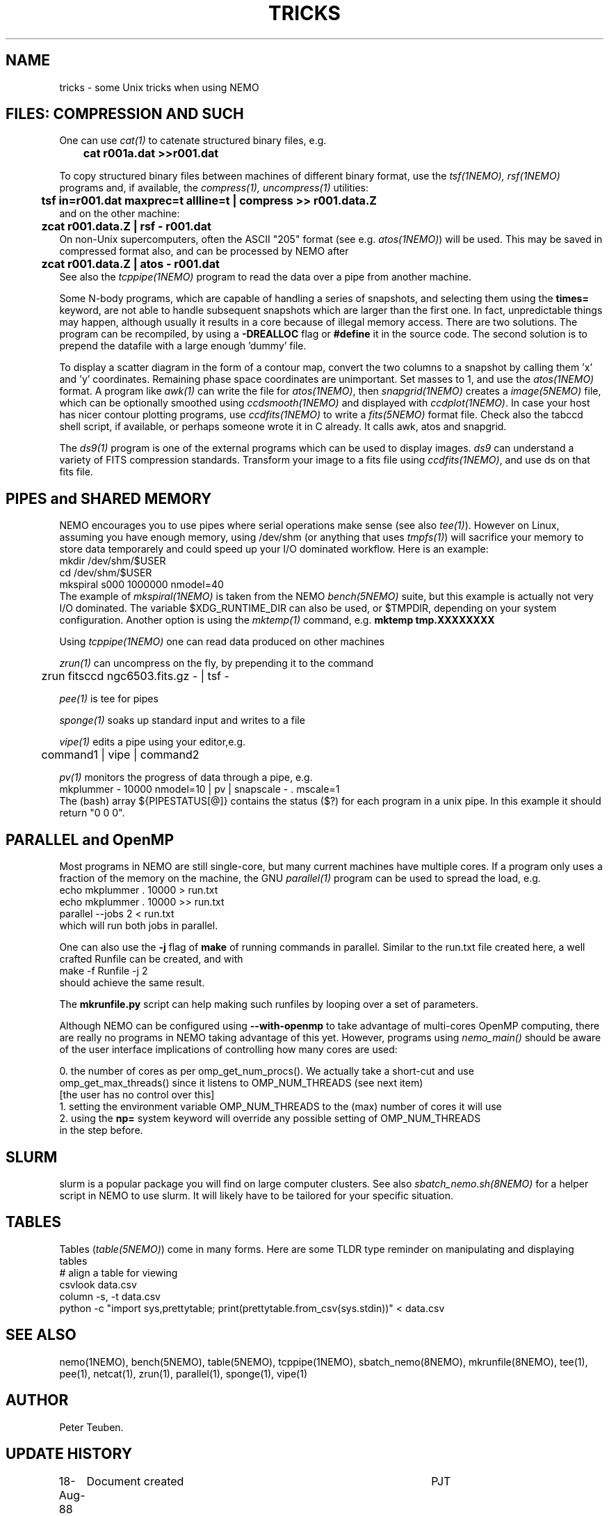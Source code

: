 .TH TRICKS 8NEMO "3 August 2022"

.SH "NAME"
tricks \- some Unix tricks when using NEMO

.SH "FILES: COMPRESSION AND SUCH"
One can use \fIcat(1)\fP to catenate structured binary files, e.g.
.nf
	\fBcat r001a.dat >>r001.dat\fP
.fi
.PP
To copy structured binary files between machines of different binary
format, use the \fItsf(1NEMO), rsf(1NEMO)\fP programs and, if available,
the \fIcompress(1), uncompress(1)\fP utilities:
.nf
	\fBtsf in=r001.dat maxprec=t allline=t | compress >> r001.data.Z\fP
and on the other machine:
	\fBzcat r001.data.Z | rsf - r001.dat\fP
.fi
On non-Unix supercomputers, often the ASCII
"205" format (see e.g. \fIatos(1NEMO)\fP)
will be used. This may be saved in compressed format also, and can
be processed by NEMO after
.nf
	\fBzcat r001.data.Z | atos - r001.dat\fP
.fi
See also the \fItcppipe(1NEMO)\fP program to read the data over
a pipe from another machine.
.PP
Some N-body programs, which are capable of handling a series of snapshots,
and selecting them using the \fBtimes=\fP keyword, are not able to
handle subsequent snapshots which are larger than the first one. In fact, 
unpredictable things may happen, although usually it results in
a core because of illegal memory access. There are two solutions.
The program can be recompiled, by using a \fB-DREALLOC\fP flag or
\fB#define\fP it in the source code. The second solution is to prepend
the datafile with a large enough 'dummy' file.
.PP
To display a scatter diagram in the form of a contour map, convert
the two columns to a snapshot by calling them 'x' and 'y' coordinates.
Remaining phase space coordinates are unimportant. Set masses to 1, and
use the \fIatos(1NEMO)\fP format. A program like \fIawk(1)\fP can write
the file for \fIatos(1NEMO)\fP, then \fIsnapgrid(1NEMO)\fP creates a
\fIimage(5NEMO)\fP file, which can be optionally smoothed using
\fIccdsmooth(1NEMO)\fP and displayed with \fIccdplot(1NEMO)\fP. In case
your host has nicer contour plotting programs, use \fIccdfits(1NEMO)\fP
to write a \fIfits(5NEMO)\fP format file.
Check also the tabccd shell script, if available, or perhaps someone
wrote it in C already. It calls awk, atos and snapgrid.
.PP
The \fIds9(1)\fP program is one of the external programs
which can be used to display images. \fIds9\fP can understand a
variety of FITS compression standards.
Transform your image to a fits file using \fIccdfits(1NEMO)\fP, and use 
ds on that fits file.

.SH "PIPES and SHARED MEMORY"
NEMO encourages you to use pipes where serial operations make sense (see also \fItee(1)\fP).
However on Linux, assuming you have enough memory, using /dev/shm (or anything that uses
\fItmpfs(1)\fP)   will sacrifice your memory to store
data temporarely and could speed up your I/O dominated workflow. Here is an example:
.nf
       mkdir /dev/shm/$USER
       cd /dev/shm/$USER
       mkspiral s000 1000000 nmodel=40
.fi
The example of \fImkspiral(1NEMO)\fP is taken from the NEMO \fIbench(5NEMO)\fP suite, but this example
is actually not very I/O dominated. The variable $XDG_RUNTIME_DIR can also be used, or $TMPDIR,
depending on your system configuration. Another option is using the \fImktemp(1)\fP command,
e.g. \fBmktemp tmp.XXXXXXXX\fB
.PP
Using \fItcppipe(1NEMO)\fP one can read data produced on other machines
.PP
\fIzrun(1)\fP can uncompress on the fly, by prepending it to the command
.nf
	zrun fitsccd ngc6503.fits.gz - | tsf -
.fi
.PP
\fIpee(1)\fP is tee for pipes
.PP
\fIsponge(1)\fP soaks up standard input and writes to a file
.PP
\fIvipe(1)\fP edits a pipe using your editor,e.g.
.nf
	command1 | vipe | command2
.fi
.PP
\fIpv(1)\fP monitors the progress of data through a pipe, e.g.
.nf
        mkplummer - 10000 nmodel=10 | pv | snapscale - . mscale=1
.fi
The (bash) array ${PIPESTATUS[@]} contains the status ($?) for each program in
a unix pipe. In this example it should return "0 0 0".

.SH "PARALLEL and OpenMP"
Most programs in NEMO are still single-core, but many current machines have multiple cores. If a program only
uses a fraction of the memory on the machine, the GNU \fIparallel(1)\fP program can be used to spread the load,
e.g.
.nf
       echo mkplummer . 10000 > run.txt
       echo mkplummer . 10000 >> run.txt
       parallel --jobs 2 < run.txt
.fi
which will run both jobs in parallel.
.PP
One can also use the \fB-j\fP flag of \fBmake\fP of running commands in parallel. Similar to the run.txt file
created here, a well crafted Runfile can be created, and with
.nf
       make -f Runfile -j 2
.fi
should achieve the same result.
.PP
The \fBmkrunfile.py\fP script can help making such runfiles by looping over a set of parameters.

.PP
Although NEMO can be configured using \fB--with-openmp\fP to take advantage of multi-cores OpenMP
computing, there are really no programs in NEMO taking advantage of this yet.
However, programs using \fInemo_main()\fP
should be aware of the user interface implications of controlling how many cores are used:
.nf

   0.  the number of cores as per omp_get_num_procs().  We actually take a short-cut and use
       omp_get_max_threads() since it listens to OMP_NUM_THREADS (see next item)
       [the user has no control over this]
   1.  setting the environment variable OMP_NUM_THREADS to the (max) number of cores it will use
   2.  using the \fBnp=\fP system keyword will override any possible setting of OMP_NUM_THREADS
       in the step before.
   
.fi

.SH "SLURM"

slurm is a popular package you will find on large computer clusters. See also
\fIsbatch_nemo.sh(8NEMO)\fP for a helper script in NEMO to use slurm. It will likely
have to be tailored for your specific situation.

.SH "TABLES"

Tables (\fItable(5NEMO)\fP) come in many forms. Here are some TLDR type reminder on manipulating and displaying tables
.nf
  # align a table for viewing
  csvlook data.csv
  column -s, -t data.csv
  python -c "import sys,prettytable; print(prettytable.from_csv(sys.stdin))" < data.csv


.SH "SEE ALSO"
nemo(1NEMO), bench(5NEMO), table(5NEMO), tcppipe(1NEMO), sbatch_nemo(8NEMO), mkrunfile(8NEMO),
tee(1), pee(1), netcat(1), zrun(1), parallel(1), sponge(1), vipe(1)

.SH "AUTHOR"
Peter Teuben.

.SH "UPDATE HISTORY"
.nf
.ta +1.0i +4.5i
18-Aug-88	Document created	PJT 
5-mar-89	tabccd added         	PJT
6-mar-89	ds added          	PJT
9-oct-90	fixed some typos	PJT
jan-2020	added pipe/shm		PJT
may-2021	OpenMP			PJT
.fi
